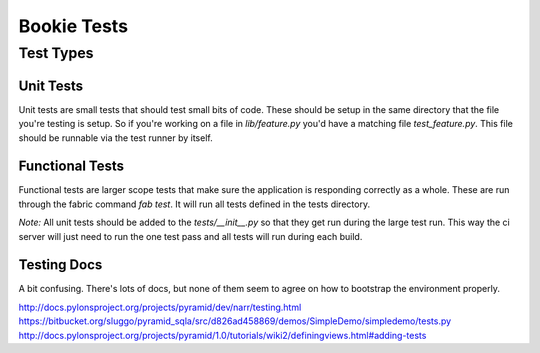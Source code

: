 Bookie Tests
============

Test Types
-----------

Unit Tests
~~~~~~~~~~
Unit tests are small tests that should test small bits of code. These should be
setup in the same directory that the file you're testing is setup. So if you're
working on a file in `lib/feature.py` you'd have a matching file
`test_feature.py`. This file should be runnable via the test runner by itself.

Functional Tests
~~~~~~~~~~~~~~~~~
Functional tests are larger scope tests that make sure the application is
responding correctly as a whole. These are run through the fabric command `fab
test`. It will run all tests defined in the tests directory.

*Note:* All unit tests should be added to the `tests/__init__.py` so that they
get run during the large test run. This way the ci server will just need to run
the one test pass and all tests will run during each build.

Testing Docs
~~~~~~~~~~~~~
A bit confusing. There's lots of docs, but none of them seem to agree on how to
bootstrap the environment properly.

http://docs.pylonsproject.org/projects/pyramid/dev/narr/testing.html
https://bitbucket.org/sluggo/pyramid_sqla/src/d826ad458869/demos/SimpleDemo/simpledemo/tests.py
http://docs.pylonsproject.org/projects/pyramid/1.0/tutorials/wiki2/definingviews.html#adding-tests
